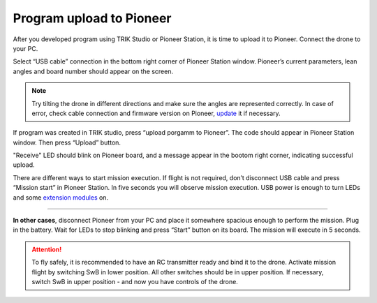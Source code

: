 Program upload to Pioneer
-----------------------------

After you developed program using TRIK Studio or Pioneer Station, it is time to upload it to Pioneer. Connect the drone to your PC.

Select “USB cable” connection in the bottom right corner of Pioneer Station window. Pioneer’s current parameters, lean angles and board number should appear on the screen.

.. image:: /_static/images/pioneer_station_connect.png
	:align: center

.. note:: 
	Try tilting the drone in different directions and make sure the angles are represented correctly. In case of error, check cable connection and firmware version on Pioneer, `update`_ it if necessary.

If program was created in TRIK studio, press “upload porgamm to Pioneer”. The code should appear in Pioneer Station window. Then press “Upload” button.

.. image:: /_static/images/pioneer_station_upload.png
	:align: center

"Receive" LED should blink on Pioneer board, and a message appear in the bootom right corner, indicating successful upload.

There are different ways to start mission execution. If flight is not required, don’t disconnect USB cable and press “Mission start” in Pioneer Station. In five seconds you will observe mission execution. USB power is enough to turn LEDs and some `extension modules`_ on.

--------------------------------------------------------------

**In other cases**, disconnect Pioneer from your PC and place it somewhere spacious enough to perform the mission. Plug in the battery. Wait for LEDs to stop blinking and press “Start” button on its board. The mission will execute in 5 seconds.

.. attention::
	To fly safely, it is recommended to have an RC transmitter ready and bind it to the drone. Activate mission flight by switching SwB in lower position. All other switches should be in upper position. If necessary, switch SwB in upper position - and now you have controls of the drone.


.. _update: ../../settings/firmware_upgrade.html


.. _extension modules: ../../module/module_main.html